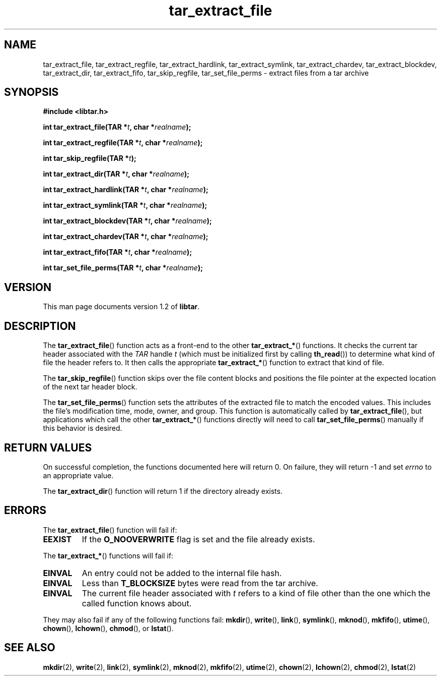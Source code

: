 .TH tar_extract_file 3 "Jan 2001" "University of Illinois" "C Library Calls"
.SH NAME
tar_extract_file, tar_extract_regfile, tar_extract_hardlink,
tar_extract_symlink, tar_extract_chardev, tar_extract_blockdev,
tar_extract_dir, tar_extract_fifo, tar_skip_regfile, tar_set_file_perms \-
extract files from a tar archive
.SH SYNOPSIS
.B #include <libtar.h>
.P
.BI "int tar_extract_file(TAR *" t ", char *" realname ");"

.BI "int tar_extract_regfile(TAR *" t ", char *" realname ");"

.BI "int tar_skip_regfile(TAR *" t ");"

.BI "int tar_extract_dir(TAR *" t ", char *" realname ");"

.BI "int tar_extract_hardlink(TAR *" t ", char *" realname ");"

.BI "int tar_extract_symlink(TAR *" t ", char *" realname ");"

.BI "int tar_extract_blockdev(TAR *" t ", char *" realname ");"

.BI "int tar_extract_chardev(TAR *" t ", char *" realname ");"

.BI "int tar_extract_fifo(TAR *" t ", char *" realname ");"

.BI "int tar_set_file_perms(TAR *" t ", char *" realname ");"
.SH VERSION
This man page documents version 1.2 of \fBlibtar\fP.
.SH DESCRIPTION
The \fBtar_extract_file\fP() function acts as a front-end to the other
\fBtar_extract_*\fP() functions.  It checks the current tar header
associated with the \fITAR\fP handle \fIt\fP (which must be initialized
first by calling \fBth_read\fP()) to determine what kind of file the
header refers to.  It then calls the appropriate \fBtar_extract_*\fP()
function to extract that kind of file.

The \fBtar_skip_regfile\fP() function skips over the
file content blocks and positions the file pointer at the expected
location of the next tar header block.

The \fBtar_set_file_perms\fP() function sets the attributes of the
extracted file to match the encoded values.  This includes the file's
modification time, mode, owner, and group.  This function is automatically
called by \fBtar_extract_file\fP(), but applications which call the
other \fBtar_extract_*\fP() functions directly will need to call
\fBtar_set_file_perms\fP() manually if this behavior is desired.
.SH RETURN VALUES
On successful completion, the functions documented here will
return 0.  On failure, they will return -1 and set \fIerrno\fP to an
appropriate value.

The \fBtar_extract_dir\fP() function will return 1 if the directory
already exists.
.SH ERRORS
The \fBtar_extract_file\fP() function will fail if:
.IP \fBEEXIST\fP
If the \fBO_NOOVERWRITE\fP flag is set and the file already exists.
.PP
The \fBtar_extract_*\fP() functions will fail if:
.IP \fBEINVAL\fP
An entry could not be added to the internal file hash.
.IP \fBEINVAL\fP
Less than \fBT_BLOCKSIZE\fP bytes were read from the tar archive.
.IP \fBEINVAL\fP
The current file header associated with \fIt\fP refers to a kind of file
other than the one which the called function knows about.
.PP
They may also fail if any of the following functions fail: \fBmkdir\fP(),
\fBwrite\fP(), \fBlink\fP(), \fBsymlink\fP(), \fBmknod\fP(), \fBmkfifo\fP(),
\fButime\fP(), \fBchown\fP(), \fBlchown\fP(), \fBchmod\fP(), or \fBlstat\fP().
.SH SEE ALSO
.BR mkdir (2),
.BR write (2),
.BR link (2),
.BR symlink (2),
.BR mknod (2),
.BR mkfifo (2),
.BR utime (2),
.BR chown (2),
.BR lchown (2),
.BR chmod (2),
.BR lstat (2)
